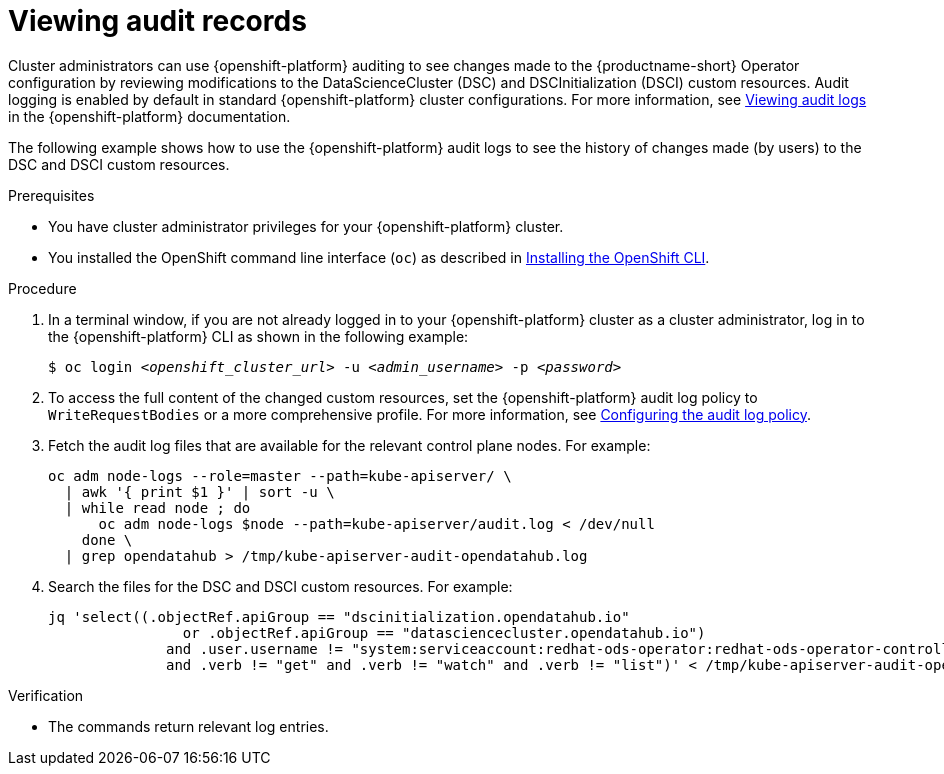 :_module-type: PROCEDURE

[id='viewing-audit-records_{context}']
= Viewing audit records

[role='_abstract']
Cluster administrators can use {openshift-platform} auditing to see changes made to the {productname-short} Operator configuration by reviewing modifications to the DataScienceCluster (DSC) and DSCInitialization (DSCI) custom resources. Audit logging is enabled by default in standard {openshift-platform} cluster configurations. 
For more information, see link:https://docs.redhat.com/en/documentation/openshift_container_platform/{ocp-latest-version}/html/security_and_compliance/audit-log-view#audit-log-view[Viewing audit logs^] in the {openshift-platform} documentation.

ifdef::self-managed[]
NOTE: In {org-name} OpenShift Service on Amazon Web Services with hosted control planes (ROSA HCP), audit logging is disabled by default because the Elasticsearch log store does not provide secure storage for audit logs. To send the audit logs to Amazon CloudWatch, see link:https://docs.redhat.com/en/documentation/red_hat_openshift_service_on_aws/{rosa-latest-version}/html/logging/logging-6-2#log6x-clf-6-2[Configuring log forwarding].
endif::[]

The following example shows how to use the {openshift-platform} audit logs to see the history of changes made (by users) to the DSC and DSCI custom resources.

.Prerequisites
* You have cluster administrator privileges for your {openshift-platform} cluster.
* You installed the OpenShift command line interface (`oc`) as described in link:https://docs.redhat.com/en/documentation/openshift_container_platform/{ocp-latest-version}/html/cli_tools/openshift-cli-oc#installing-openshift-cli[Installing the OpenShift CLI^].

.Procedure
. In a terminal window, if you are not already logged in to your {openshift-platform} cluster as a cluster administrator, log in to the {openshift-platform} CLI as shown in the following example:
+
[source,subs="+quotes"]
----
$ oc login __<openshift_cluster_url>__ -u __<admin_username>__ -p __<password>__
----

. To access the full content of the changed custom resources, set the {openshift-platform} audit log policy to `WriteRequestBodies` or a more comprehensive profile. For more information, see link:https://docs.redhat.com/en/documentation/openshift_container_platform/{ocp-latest-version}/html/security_and_compliance/audit-log-policy-config#configuring-audit-policy_audit-log-policy-config[Configuring the audit log policy^].

. Fetch the audit log files that are available for the relevant control plane nodes. For example:
+
[source]
----
oc adm node-logs --role=master --path=kube-apiserver/ \
  | awk '{ print $1 }' | sort -u \
  | while read node ; do
      oc adm node-logs $node --path=kube-apiserver/audit.log < /dev/null
    done \
  | grep opendatahub > /tmp/kube-apiserver-audit-opendatahub.log
----

. Search the files for the DSC and DSCI custom resources. For example:
+
[source]
----
jq 'select((.objectRef.apiGroup == "dscinitialization.opendatahub.io"
                or .objectRef.apiGroup == "datasciencecluster.opendatahub.io")
              and .user.username != "system:serviceaccount:redhat-ods-operator:redhat-ods-operator-controller-manager"
              and .verb != "get" and .verb != "watch" and .verb != "list")' < /tmp/kube-apiserver-audit-opendatahub.log 
----

.Verification
* The commands return relevant log entries. 

ifdef::self-managed[]
[TIP]
====
To configure the log retention time, see the link:https://docs.redhat.com/en/documentation/openshift_container_platform/{ocp-latest-version}/html/logging/index[Logging] section in the {openshift-platform} documentation.
====

[role="_additional-resources"]
.Additional resources
* link:https://docs.redhat.com/en/documentation/openshift_container_platform/{ocp-latest-version}/html/security_and_compliance/audit-log-view#audit-log-view[Viewing audit logs]

* link:https://docs.redhat.com/en/documentation/openshift_container_platform/{ocp-latest-version}/html/security_and_compliance/audit-log-policy-config#configuring-audit-policy_audit-log-policy-config[Configuring the audit log policy]
endif::[]

ifdef::cloud-service[]
[TIP]
====
To configure the log retention time, see the link:https://docs.redhat.com/en/documentation/openshift_dedicated/4/html/logging/index[Logging] section in the {openshift-platform} documentation.
====

endif::[]